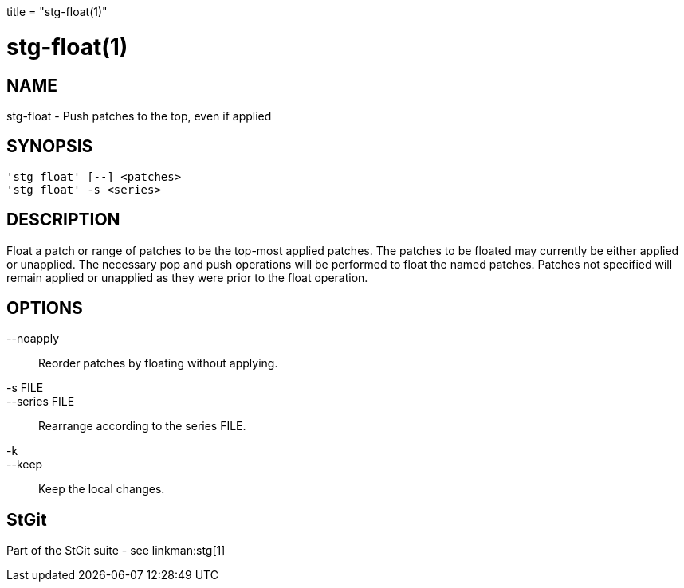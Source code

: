 +++
title = "stg-float(1)"
+++

stg-float(1)
============

NAME
----
stg-float - Push patches to the top, even if applied

SYNOPSIS
--------
[verse]
'stg float' [--] <patches>
'stg float' -s <series>

DESCRIPTION
-----------

Float a patch or range of patches to be the top-most applied patches.
The patches to be floated may currently be either applied or unapplied.
The necessary pop and push operations will be performed to float the
named patches.  Patches not specified will remain applied or unapplied
as they were prior to the float operation.

OPTIONS
-------
--noapply::
        Reorder patches by floating without applying.

-s FILE::
--series FILE::
        Rearrange according to the series FILE.

-k::
--keep::
        Keep the local changes.

StGit
-----
Part of the StGit suite - see linkman:stg[1]
